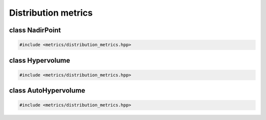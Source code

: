Distribution metrics
===================================================

.. doxygennamespace:: gapp::metrics
   :project: gapp
   :desc-only:


class NadirPoint
---------------------------------------------------

.. code-block::

   #include <metrics/distribution_metrics.hpp>

.. doxygenclass:: gapp::metrics::NadirPoint
   :project: gapp
   :members:
   :protected-members:


class Hypervolume
---------------------------------------------------

.. code-block::

   #include <metrics/distribution_metrics.hpp>

.. doxygenclass:: gapp::metrics::Hypervolume
   :project: gapp
   :members:
   :protected-members:


class AutoHypervolume
---------------------------------------------------

.. code-block::

   #include <metrics/distribution_metrics.hpp>

.. doxygenclass:: gapp::metrics::AutoHypervolume
   :project: gapp
   :members:
   :protected-members:

